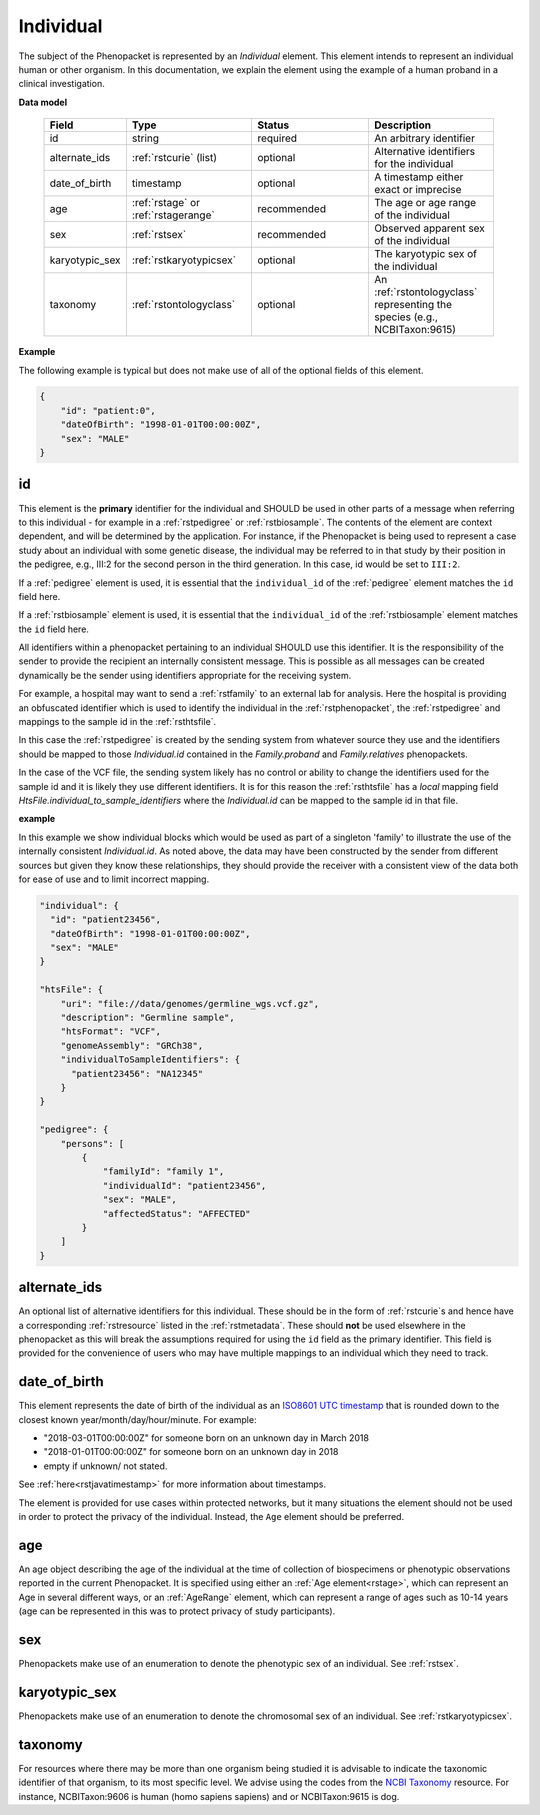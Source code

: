 .. _rstindividual:

==========
Individual
==========

The subject of the Phenopacket is represented by an *Individual* element.
This element intends to represent an individual human or other organism. In this documentation,
we explain the element using the example of a human proband in a clinical investigation.

**Data model**

 .. list-table::
    :widths: 25 50 50 50
    :header-rows: 1

    * - Field
      - Type
      - Status
      - Description
    * - id
      - string
      - required
      - An arbitrary identifier
    * - alternate_ids
      - :ref:`rstcurie` (list)
      - optional
      - Alternative identifiers for the individual
    * - date_of_birth
      - timestamp
      - optional
      - A timestamp either exact or imprecise
    * - age
      - :ref:`rstage` or :ref:`rstagerange`
      - recommended
      - The age or age range of the individual
    * - sex
      - :ref:`rstsex`
      - recommended
      - Observed apparent sex of the individual
    * - karyotypic_sex
      - :ref:`rstkaryotypicsex`
      - optional
      - The karyotypic sex of the individual
    * - taxonomy
      - :ref:`rstontologyclass`
      - optional
      - An :ref:`rstontologyclass` representing the species (e.g., NCBITaxon:9615)


**Example**

The following example is typical but does not make use of all of the optional fields of this element.

.. code-block:: json

  {
      "id": "patient:0",
      "dateOfBirth": "1998-01-01T00:00:00Z",
      "sex": "MALE"
  }


id
~~
This element is the **primary** identifier for the individual and SHOULD be used in other parts of a message when
referring to this individual - for example in a :ref:`rstpedigree` or :ref:`rstbiosample`. The contents of the element
are context dependent, and will be determined by the application. For instance, if the Phenopacket is being used to
represent a case study about an individual with some genetic disease, the individual may be referred to in that study by
their position in the pedigree, e.g., III:2 for the second person in the third generation. In this case, id would be set
to ``III:2``.

If a :ref:`pedigree` element is used, it is essential that the ``individual_id`` of the :ref:`pedigree` element matches
the ``id`` field here.

If a :ref:`rstbiosample` element is used, it is essential that the ``individual_id`` of the :ref:`rstbiosample` element
matches the ``id`` field here.

All identifiers within a phenopacket pertaining to an individual SHOULD use this identifier. It is the responsibility of
the sender to provide the recipient an internally consistent message. This is possible as all messages can be created
dynamically be the sender using identifiers appropriate for the receiving system.

For example, a hospital may want to send a :ref:`rstfamily` to an external lab for analysis. Here the hospital is providing
an obfuscated identifier which is used to identify the individual in the :ref:`rstphenopacket`, the :ref:`rstpedigree` and
mappings to the sample id in the :ref:`rsthtsfile`.

In this case the :ref:`rstpedigree` is created by the sending system from whatever source they use and the identifiers
should be mapped to those `Individual.id` contained in the `Family.proband` and `Family.relatives` phenopackets.

In the case of the VCF file, the sending system likely has no control or ability to change the identifiers used for the
sample id and it is likely they use different identifiers. It is for this reason the :ref:`rsthtsfile` has a *local*
mapping field `HtsFile.individual_to_sample_identifiers` where the `Individual.id` can be mapped to the sample id in that
file.

**example**

In this example we show individual blocks which would be used as part of a singleton 'family' to illustrate the use of
the internally consistent `Individual.id`. As noted above, the data may have been constructed by the sender from different
sources but given they know these relationships, they should provide the receiver with a consistent view of the data both
for ease of use and to limit incorrect mapping.

.. code-block:: json

    "individual": {
      "id": "patient23456",
      "dateOfBirth": "1998-01-01T00:00:00Z",
      "sex": "MALE"
    }

    "htsFile": {
        "uri": "file://data/genomes/germline_wgs.vcf.gz",
        "description": "Germline sample",
        "htsFormat": "VCF",
        "genomeAssembly": "GRCh38",
        "individualToSampleIdentifiers": {
          "patient23456": "NA12345"
        }
    }

    "pedigree": {
        "persons": [
            {
                "familyId": "family 1",
                "individualId": "patient23456",
                "sex": "MALE",
                "affectedStatus": "AFFECTED"
            }
        ]
    }


alternate_ids
~~~~~~~~~~~~~

An optional list of alternative identifiers for this individual. These should be in the form of :ref:`rstcurie`s and hence have a
corresponding :ref:`rstresource` listed in the :ref:`rstmetadata`. These should **not** be used elsewhere in the phenopacket
as this will break the assumptions required for using the ``id`` field as the primary identifier. This field is provided
for the convenience of users who may have multiple mappings to an individual which they need to track.

date_of_birth
~~~~~~~~~~~~~
This element represents the date of birth of the individual as an `ISO8601 UTC timestamp <https://en.wikipedia.org/wiki/ISO_8601>`_ that is rounded down to the closest known year/month/day/hour/minute. For example:

- "2018-03-01T00:00:00Z" for someone born on an unknown day in March 2018
- "2018-01-01T00:00:00Z" for someone born on an unknown day in 2018
- empty if unknown/ not stated.

See :ref:`here<rstjavatimestamp>` for more information about timestamps.

The element is provided for use cases within protected networks, but it many situations the element should not be used
in order to protect the privacy of the individual. Instead, the ``Age`` element should be preferred.


age
~~~
An age object describing the age of the individual at the time of collection of biospecimens or phenotypic observations
reported in the current Phenopacket. It is specified using either an :ref:`Age element<rstage>`, which can represent an Age in several different ways,
or an :ref:`AgeRange` element, which can represent a range of ages such as 10-14 years (age can be represented in this
was to protect privacy of study participants).


sex
~~~
Phenopackets make use of an enumeration to denote the phenotypic sex of an individual. See :ref:`rstsex`.


karyotypic_sex
~~~~~~~~~~~~~~
Phenopackets make use of an enumeration to denote the chromosomal sex of an individual. See :ref:`rstkaryotypicsex`.


taxonomy
~~~~~~~~
For resources where there may be more than one organism being studied it is advisable to indicate the taxonomic
identifier of that organism, to its most specific level. We advise using the
codes from the `NCBI Taxonomy <https://www.ncbi.nlm.nih.gov/taxonomy>`_ resource. For instance,
NCBITaxon:9606 is human (homo sapiens sapiens) and  or NCBITaxon:9615 is dog.
